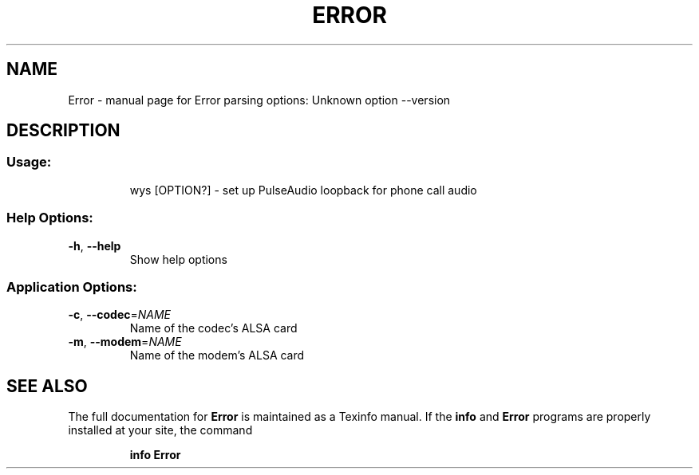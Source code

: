 .\" DO NOT MODIFY THIS FILE!  It was generated by help2man 1.47.8.
.TH ERROR "1" "May 2020" "Error parsing options: Unknown option --version" "User Commands"
.SH NAME
Error \- manual page for Error parsing options: Unknown option --version
.SH DESCRIPTION
.SS "Usage:"
.IP
wys [OPTION?] \- set up PulseAudio loopback for phone call audio
.SS "Help Options:"
.TP
\fB\-h\fR, \fB\-\-help\fR
Show help options
.SS "Application Options:"
.TP
\fB\-c\fR, \fB\-\-codec\fR=\fI\,NAME\/\fR
Name of the codec's ALSA card
.TP
\fB\-m\fR, \fB\-\-modem\fR=\fI\,NAME\/\fR
Name of the modem's ALSA card
.SH "SEE ALSO"
The full documentation for
.B Error
is maintained as a Texinfo manual.  If the
.B info
and
.B Error
programs are properly installed at your site, the command
.IP
.B info Error
.PP
